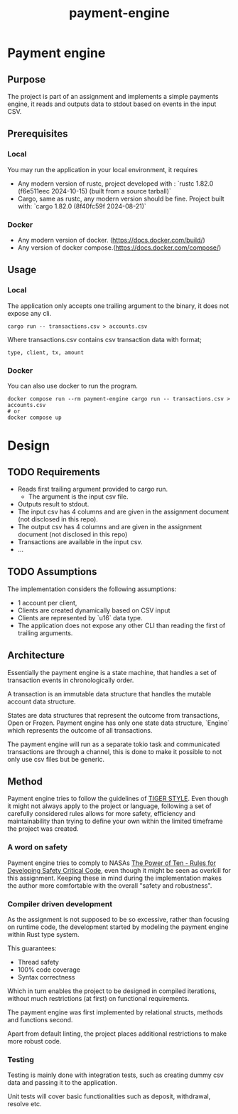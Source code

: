 #+title: payment-engine

* Payment engine

** Purpose

The project is part of an assignment and implements a simple payments engine, it reads and outputs data to stdout based on events in the input CSV.

** Prerequisites

*** Local
You may run the application in your local environment, it requires

+ Any modern version of rustc, project developed with : `rustc 1.82.0 (f6e511eec 2024-10-15) (built from a source tarball)` 
+ Cargo, same as rustc, any modern version should be fine. Project built with: `cargo 1.82.0 (8f40fc59f 2024-08-21)`

*** Docker
+ Any modern version of docker. (https://docs.docker.com/build/)
+ Any version of docker compose.(https://docs.docker.com/compose/)
 

** Usage

*** Local

The application only accepts one trailing argument to the binary, it does not expose any cli. 
#+name: usage
#+begin_src shell
cargo run -- transactions.csv > accounts.csv
#+end_src

Where transactions.csv contains csv transaction data with format;
#+begin_src csv
type, client, tx, amount
#+end_src


*** Docker

You can also use docker to run the program.

#+name: usage docker
#+begin_src shell
docker compose run --rm payment-engine cargo run -- transactions.csv > accounts.csv
# or 
docker compose up
#+end_src


* Design

** TODO Requirements

+ Reads first trailing argument provided to cargo run.
  + The argument is the input csv file.
+ Outputs result to stdout.
+ The input csv has 4 columns and are given in the assignment document (not disclosed in this repo).
+ The output csv has 4 columns and are given in the assignment document (not disclosed in this repo)
+ Transactions are available in the input csv.
+ ...
** TODO Assumptions

The implementation considers the following assumptions:

+ 1 account per client,
+ Clients are created dynamically based on CSV input
+ Clients are represented by `u16` data type.
+ The application does not expose any other CLI than reading the first of trailing arguments.
** Architecture

Essentially the payment engine is a state machine, that handles a set of transaction events in chronologically order. 

A transaction is an immutable data structure that handles the mutable account data structure.

States are data structures that represent the outcome from transactions, Open or Frozen.
Payment engine has only one state data structure, `Engine` which represents the outcome of all transactions.

The payment engine will run as a separate tokio task and communicated transactions are through a channel, this is done to make it possible to not only use csv files but be generic.


** Method

Payment engine tries to follow the guidelines of [[https://github.com/tigerbeetle/tigerbeetle/blob/main/docs/TIGER_STYLE.md#why-have-style][TIGER STYLE]]. Even though it might not always apply to the project or language, following a set of carefully considered rules allows for more safety, efficiency and maintainability than trying to define your own within the limited timeframe the project was created.

*** A word on safety

Payment engine tries to comply to NASAs [[https://spinroot.com/gerard/pdf/P10.pdf][The Power of Ten - Rules for Developing Safety Critical Code]], even though it might be seen as overkill for this assignment. Keeping these in mind during the implementation makes the author more comfortable with the overall "safety and robustness".

*** Compiler driven development

As the assignment is not supposed to be so excessive, rather than focusing on runtime code, the development started by modeling the payment engine within Rust type system. 

This guarantees: 
+ Thread safety
+ 100% code coverage
+ Syntax correctness 

Which in turn enables the project to be designed in compiled iterations, without much restrictions (at first) on functional requirements.

The payment engine was first implemented by relational structs, methods and functions second. 

Apart from default linting, the project places additional restrictions to make more robust code.

*** Testing

Testing is mainly done with integration tests, such as creating dummy csv data and passing it to the application.

Unit tests will cover basic functionalities such as deposit, withdrawal, resolve etc.

